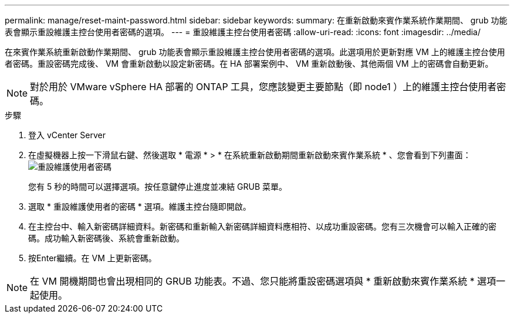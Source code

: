 ---
permalink: manage/reset-maint-password.html 
sidebar: sidebar 
keywords:  
summary: 在重新啟動來賓作業系統作業期間、 grub 功能表會顯示重設維護主控台使用者密碼的選項。 
---
= 重設維護主控台使用者密碼
:allow-uri-read: 
:icons: font
:imagesdir: ../media/


[role="lead"]
在來賓作業系統重新啟動作業期間、 grub 功能表會顯示重設維護主控台使用者密碼的選項。此選項用於更新對應 VM 上的維護主控台使用者密碼。重設密碼完成後、 VM 會重新啟動以設定新密碼。在 HA 部署案例中、 VM 重新啟動後、其他兩個 VM 上的密碼會自動更新。


NOTE: 對於用於 VMware vSphere HA 部署的 ONTAP 工具，您應該變更主要節點（即 node1 ）上的維護主控台使用者密碼。

.步驟
. 登入 vCenter Server
. 在虛擬機器上按一下滑鼠右鍵、然後選取 * 電源 * > * 在系統重新啟動期間重新啟動來賓作業系統 * 、您會看到下列畫面：image:../media/maint-console-password.png["重設維護使用者密碼"]
+
您有 5 秒的時間可以選擇選項。按任意鍵停止進度並凍結 GRUB 菜單。

. 選取 * 重設維護使用者的密碼 * 選項。維護主控台隨即開啟。
. 在主控台中、輸入新密碼詳細資料。新密碼和重新輸入新密碼詳細資料應相符、以成功重設密碼。您有三次機會可以輸入正確的密碼。成功輸入新密碼後、系統會重新啟動。
. 按Enter繼續。在 VM 上更新密碼。



NOTE: 在 VM 開機期間也會出現相同的 GRUB 功能表。不過、您只能將重設密碼選項與 * 重新啟動來賓作業系統 * 選項一起使用。
